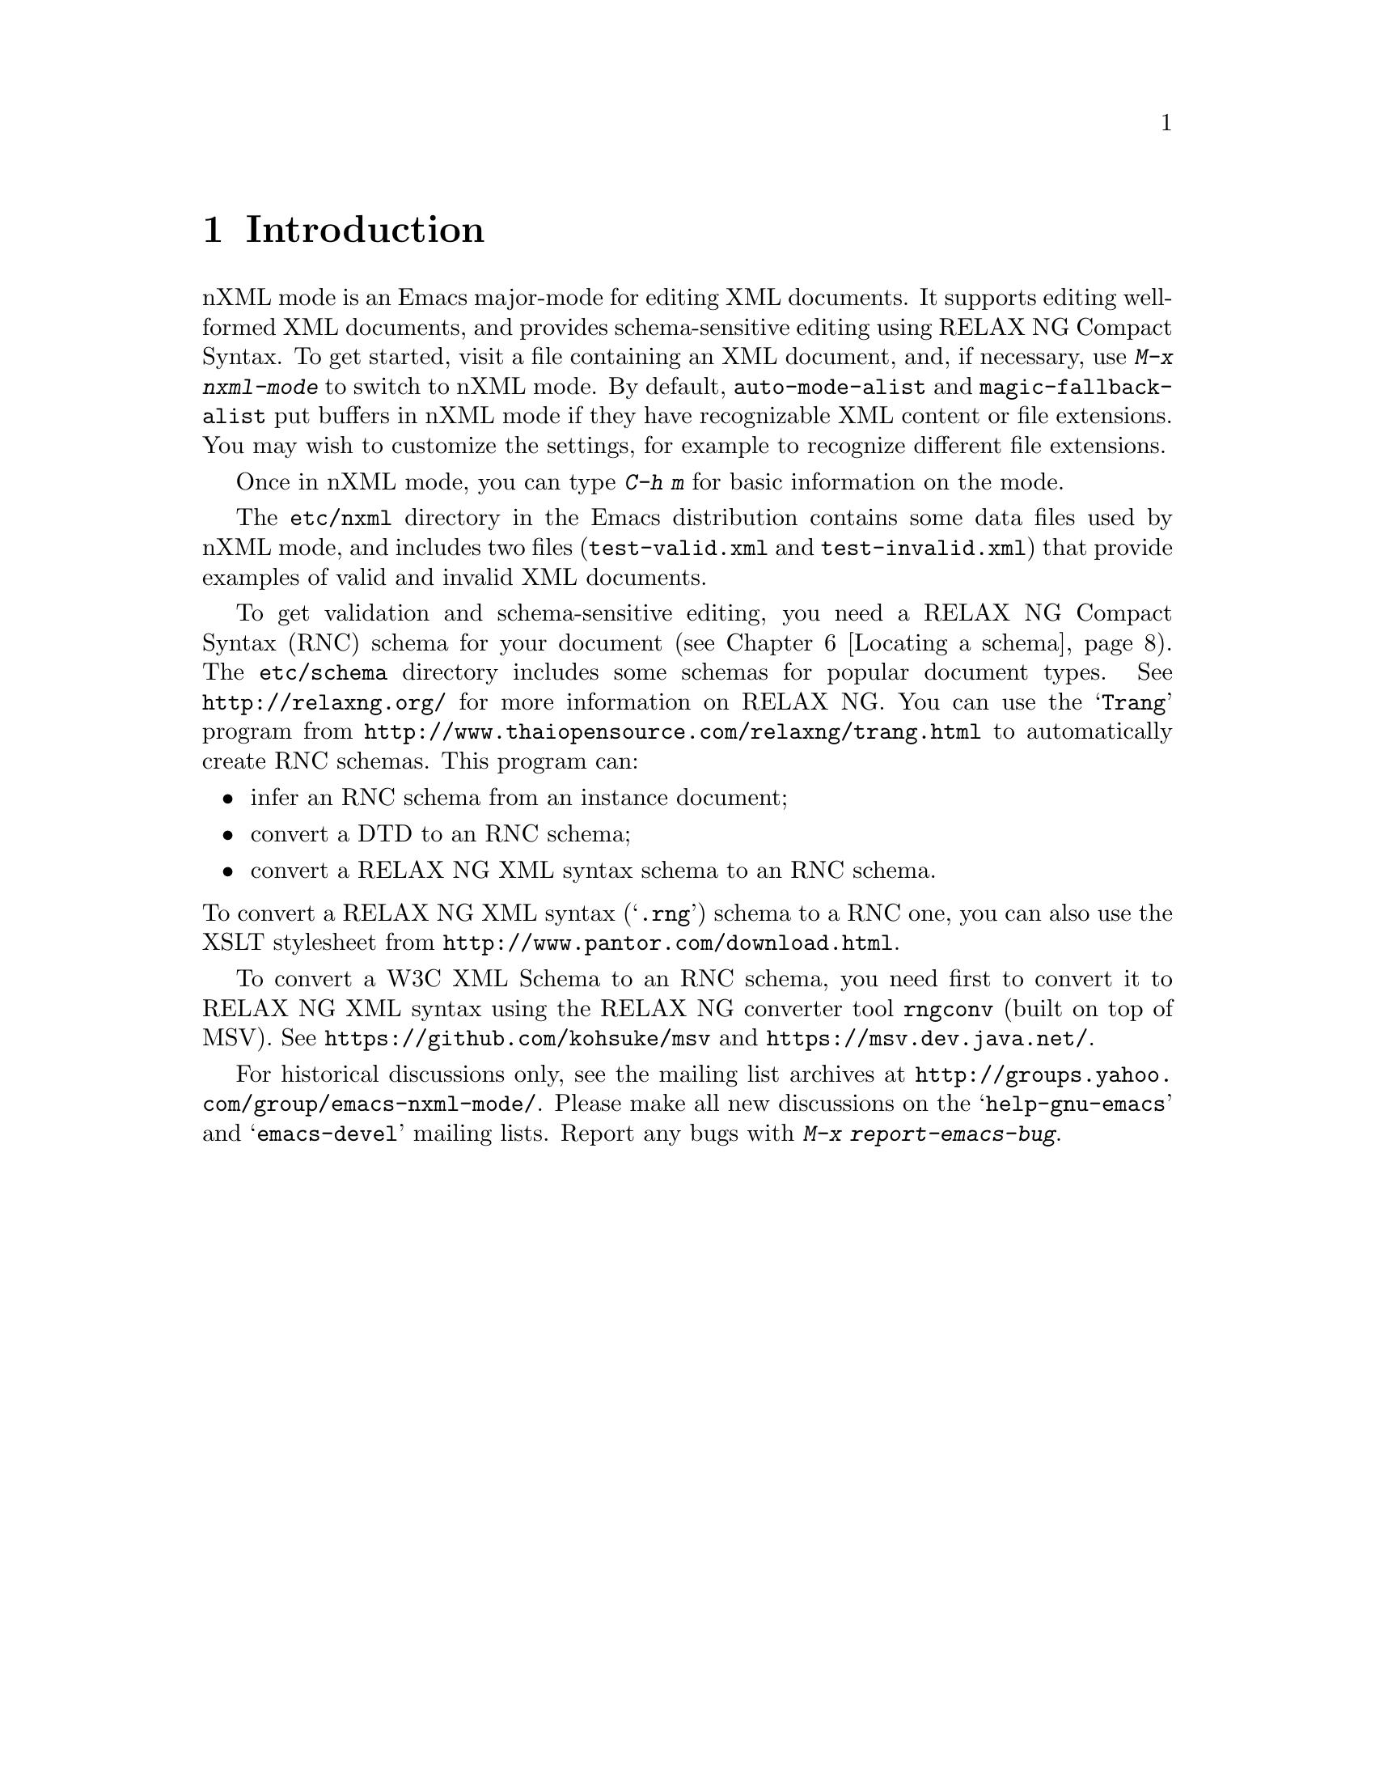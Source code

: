 \input texinfo @c -*- texinfo -*-
@c %**start of header
@setfilename ../../info/nxml-mode
@settitle nXML Mode
@c %**end of header

@copying
This manual documents nXML mode, an Emacs major mode for editing
XML with RELAX NG support.

Copyright @copyright{} 2007-2012 Free Software Foundation, Inc.

@quotation
Permission is granted to copy, distribute and/or modify this document
under the terms of the GNU Free Documentation License, Version 1.3 or
any later version published by the Free Software Foundation; with no
Invariant Sections, with the Front-Cover texts being ``A GNU
Manual,'' and with the Back-Cover Texts as in (a) below.  A copy of the
license is included in the section entitled ``GNU Free Documentation
License'' in the Emacs manual.

(a) The FSF's Back-Cover Text is: ``You have the freedom to copy and
modify this GNU manual.  Buying copies from the FSF supports it in
developing GNU and promoting software freedom.''

This document is part of a collection distributed under the GNU Free
Documentation License.  If you want to distribute this document
separately from the collection, you can do so by adding a copy of the
license to the document, as described in section 6 of the license.
@end quotation
@end copying

@dircategory Emacs editing modes
@direntry
* nXML Mode: (nxml-mode).       XML editing mode with RELAX NG support.
@end direntry

@node Top
@top nXML Mode

@insertcopying

This manual is not yet complete.

@menu
* Introduction::
* Completion::
* Inserting end-tags::
* Paragraphs::
* Outlining::
* Locating a schema::
* DTDs::
* Limitations::
@end menu

@node Introduction
@chapter Introduction

nXML mode is an Emacs major-mode for editing XML documents.  It supports
editing well-formed XML documents, and provides schema-sensitive editing
using RELAX NG Compact Syntax.  To get started, visit a file containing an
XML document, and, if necessary, use @kbd{M-x nxml-mode} to switch to nXML
mode.  By default, @code{auto-mode-alist} and @code{magic-fallback-alist}
put buffers in nXML mode if they have recognizable XML content or file
extensions.  You may wish to customize the settings, for example to
recognize different file extensions.

Once in nXML mode, you can type @kbd{C-h m} for basic information on the
mode.

The @file{etc/nxml} directory in the Emacs distribution contains some data
files used by nXML mode, and includes two files (@file{test-valid.xml} and
@file{test-invalid.xml}) that provide examples of valid and invalid XML
documents.

To get validation and schema-sensitive editing, you need a RELAX NG Compact
Syntax (RNC) schema for your document (@pxref{Locating a schema}).  The
@file{etc/schema} directory includes some schemas for popular document
types.  See @url{http://relaxng.org/} for more information on RELAX NG.
You can use the @samp{Trang} program from
@url{http://www.thaiopensource.com/relaxng/trang.html} to
automatically create RNC schemas.  This program can:

@itemize @bullet
@item
infer an RNC schema from an instance document;
@item
convert a DTD to an RNC schema;
@item
convert a RELAX NG XML syntax schema to an RNC schema.
@end itemize

@noindent To convert a RELAX NG XML syntax (@samp{.rng}) schema to a RNC
one, you can also use the XSLT stylesheet from
@url{http://www.pantor.com/download.html}.

To convert a W3C XML Schema to an RNC schema, you need first to convert it
to RELAX NG XML syntax using the RELAX NG converter tool @code{rngconv}
(built on top of MSV).  See @url{https://github.com/kohsuke/msv}
and @url{https://msv.dev.java.net/}.

For historical discussions only, see the mailing list archives at
@url{http://groups.yahoo.com/group/emacs-nxml-mode/}.  Please make all new
discussions on the @samp{help-gnu-emacs} and @samp{emacs-devel} mailing
lists.  Report any bugs with @kbd{M-x report-emacs-bug}.


@node Completion
@chapter Completion

Apart from real-time validation, the most important feature that nXML
mode provides for assisting in document creation is "completion".
Completion assists the user in inserting characters at point, based on
knowledge of the schema and on the contents of the buffer before
point.

nXML mode adapts the standard GNU Emacs command for completion in a
buffer: @code{completion-at-point}, which is bound to @kbd{C-M-i} and
@kbd{M-@key{TAB}}.  Note that many window systems and window managers
use @kbd{M-@key{TAB}} themselves (typically for switching between
windows) and do not pass it to applications.  In that case, you should
type @kbd{C-M-i} or @kbd{@key{ESC} @key{TAB}} for completion, or bind
@code{completion-at-point} to a key that is convenient for you.  In
the following, I will assume that you type @kbd{C-M-i}.

nXML mode completion works by examining the symbol preceding point.
This is the symbol to be completed. The symbol to be completed may be
the empty. Completion considers what symbols starting with the symbol
to be completed would be valid replacements for the symbol to be
completed, given the schema and the contents of the buffer before
point.  These symbols are the possible completions.  An example may
make this clearer.  Suppose the buffer looks like this (where @point{}
indicates point):

@example
<html xmlns="http://www.w3.org/1999/xhtml">
<h@point{}
@end example

@noindent
and the schema is XHTML.  In this context, the symbol to be completed
is @samp{h}.  The possible completions consist of just
@samp{head}.  Another example, is

@example
<html xmlns="http://www.w3.org/1999/xhtml">
<head>
<@point{}
@end example

@noindent
In this case, the symbol to be completed is empty, and the possible
completions are @samp{base}, @samp{isindex},
@samp{link}, @samp{meta}, @samp{script},
@samp{style}, @samp{title}.  Another example is:

@example
<html xmlns="@point{}
@end example

@noindent
In this case, the symbol to be completed is empty, and the possible
completions are just @samp{http://www.w3.org/1999/xhtml}.

When you type @kbd{C-M-i}, what happens depends
on what the set of possible completions are.

@itemize @bullet
@item
If the set of completions is empty, nothing
happens.
@item
If there is one possible completion, then that completion is
inserted, together with any following characters that are
required. For example, in this case:

@example
<html xmlns="http://www.w3.org/1999/xhtml">
<@point{}
@end example

@noindent
@kbd{C-M-i} will yield

@example
<html xmlns="http://www.w3.org/1999/xhtml">
<head@point{}
@end example
@item
If there is more than one possible completion, but all
possible completions share a common non-empty prefix, then that prefix
is inserted. For example, suppose the buffer is:

@example
<html x@point{}
@end example

@noindent
The symbol to be completed is @samp{x}. The possible completions are
@samp{xmlns} and @samp{xml:lang}.  These share a common prefix of
@samp{xml}.  Thus, @kbd{C-M-i} will yield:

@example
<html xml@point{}
@end example

@noindent
Typically, you would do @kbd{C-M-i} again, which would have the result
described in the next item.
@item
If there is more than one possible completion, but the
possible completions do not share a non-empty prefix, then Emacs will
prompt you to input the symbol in the minibuffer, initializing the
minibuffer with the symbol to be completed, and popping up a buffer
showing the possible completions.  You can now input the symbol to be
inserted.  The symbol you input will be inserted in the buffer instead
of the symbol to be completed.  Emacs will then insert any required
characters after the symbol.  For example, if it contains:

@example
<html xml@point{}
@end example

@noindent
Emacs will prompt you in the minibuffer with

@example
Attribute: xml@point{}
@end example

@noindent
and the buffer showing possible completions will contain

@example
Possible completions are:
xml:lang                           xmlns
@end example

@noindent
If you input @kbd{xmlns}, the result will be:

@example
<html xmlns="@point{}
@end example

@noindent
(If you do @kbd{C-M-i} again, the namespace URI will be
inserted. Should that happen automatically?)
@end itemize

@node Inserting end-tags
@chapter Inserting end-tags

The main redundancy in XML syntax is end-tags.  nXML mode provides
several ways to make it easier to enter end-tags.  You can use all of
these without a schema.

You can use @kbd{C-M-i} after @samp{</} to complete the rest of the
end-tag.

@kbd{C-c C-f} inserts an end-tag for the element containing
point. This command is useful when you want to input the start-tag,
then input the content and finally input the end-tag. The @samp{f}
is mnemonic for finish.

If you want to keep tags balanced and input the end-tag at the
same time as the start-tag, before inputting the content, then you can
use @kbd{C-c C-i}. This inserts a @samp{>}, then inserts
the end-tag and leaves point before the end-tag.  @kbd{C-c C-b}
is similar but more convenient for block-level elements: it puts the
start-tag, point and the end-tag on successive lines, appropriately
indented. The @samp{i} is mnemonic for inline and the
@samp{b} is mnemonic for block.

Finally, you can customize nXML mode so that @kbd{/} automatically
inserts the rest of the end-tag when it occurs after @samp{<}, by
doing

@display
@kbd{M-x customize-variable @key{RET} nxml-slash-auto-complete-flag @key{RET}}
@end display

@noindent
and then following the instructions in the displayed buffer.

@node Paragraphs
@chapter Paragraphs

Emacs has several commands that operate on paragraphs, most
notably @kbd{M-q}. nXML mode redefines these to work in a way
that is useful for XML.  The exact rules that are used to find the
beginning and end of a paragraph are complicated; they are designed
mainly to ensure that @kbd{M-q} does the right thing.

A paragraph consists of one or more complete, consecutive lines.
A group of lines is not considered a paragraph unless it contains some
non-whitespace characters between tags or inside comments.  A blank
line separates paragraphs.  A single tag on a line by itself also
separates paragraphs.  More precisely, if one tag together with any
leading and trailing whitespace completely occupy one or more lines,
then those lines will not be included in any paragraph.

A start-tag at the beginning of the line (possibly indented) may
be treated as starting a paragraph.  Similarly, an end-tag at the end
of the line may be treated as ending a paragraph. The following rules
are used to determine whether such a tag is in fact treated as a
paragraph boundary:

@itemize @bullet
@item
If the schema does not allow text at that point, then it
is a paragraph boundary.
@item
If the end-tag corresponding to the start-tag is not at
the end of its line, or the start-tag corresponding to the end-tag is
not at the beginning of its line, then it is not a paragraph
boundary. For example, in

@example
<p>This is a paragraph with an
<emph>emphasized</emph> phrase.
@end example

@noindent
the @samp{<emph>} start-tag would not be considered as
starting a paragraph, because its corresponding end-tag is not at the
end of the line.
@item
If there is text that is a sibling in element tree, then
it is not a paragraph boundary.  For example, in

@example
<p>This is a paragraph with an
<emph>emphasized phrase that takes one source line</emph>
@end example

@noindent
the @samp{<emph>} start-tag would not be considered as
starting a paragraph, even though its end-tag is at the end of its
line, because there the text @samp{This is a paragraph with an}
is a sibling of the @samp{emph} element.
@item
Otherwise, it is a paragraph boundary.
@end itemize

@node Outlining
@chapter Outlining

nXML mode allows you to display all or part of a buffer as an
outline, in a similar way to Emacs's outline mode.  An outline in nXML
mode is based on recognizing two kinds of element: sections and
headings.  There is one heading for every section and one section for
every heading.  A section contains its heading as or within its first
child element.  A section also contains its subordinate sections (its
subsections).  The text content of a section consists of anything in a
section that is neither a subsection nor a heading.

Note that this is a different model from that used by XHTML.
nXML mode's outline support will not be useful for XHTML unless you
adopt a convention of adding a @code{div} to enclose each
section, rather than having sections implicitly delimited by different
@code{h@var{n}} elements.  This limitation may be removed
in a future version.

The variable @code{nxml-section-element-name-regexp} gives
a regexp for the local names (i.e. the part of the name following any
prefix) of section elements. The variable
@code{nxml-heading-element-name-regexp} gives a regexp for the
local names of heading elements. For an element to be recognized
as a section

@itemize @bullet
@item
its start-tag must occur at the beginning of a line
(possibly indented);
@item
its local name must match
@code{nxml-section-element-name-regexp};
@item
either its first child element or a descendant of that
first child element must have a local name that matches
@code{nxml-heading-element-name-regexp}; the first such element
is treated as the section's heading.
@end itemize

@noindent
You can customize these variables using @kbd{M-x
customize-variable}.

There are three possible outline states for a section:

@itemize @bullet
@item
normal, showing everything, including its heading, text
content and subsections; each subsection is displayed according to the
state of that subsection;
@item
showing just its heading, with both its text content and
its subsections hidden; all subsections are hidden regardless of their
state;
@item
showing its heading and its subsections, with its text
content hidden; each subsection is displayed according to the state of
that subsection.
@end itemize

In the last two states, where the text content is hidden, the
heading is displayed specially, in an abbreviated form. An element
like this:

@example
<section>
<title>Food</title>
<para>There are many kinds of food.</para>
</section>
@end example

@noindent
would be displayed on a single line like this:

@example
<-section>Food...</>
@end example

@noindent
If there are hidden subsections, then a @code{+} will be used
instead of a @code{-} like this:

@example
<+section>Food...</>
@end example

@noindent
If there are non-hidden subsections, then the section will instead be
displayed like this:

@example
<-section>Food...
  <-section>Delicious Food...</>
  <-section>Distasteful Food...</>
</-section>
@end example

@noindent
The heading is always displayed with an indent that corresponds to its
depth in the outline, even it is not actually indented in the buffer.
The variable @code{nxml-outline-child-indent} controls how much
a subheading is indented with respect to its parent heading when the
heading is being displayed specially.

Commands to change the outline state of sections are bound to
key sequences that start with @kbd{C-c C-o} (@kbd{o} is
mnemonic for outline).  The third and final key has been chosen to be
consistent with outline mode.  In the following descriptions
current section means the section containing point, or, more precisely,
the innermost section containing the character immediately following
point.

@itemize @bullet
@item
@kbd{C-c C-o C-a} shows all sections in the buffer
normally.
@item
@kbd{C-c C-o C-t} hides the text content
of all sections in the buffer.
@item
@kbd{C-c C-o C-c} hides the text content
of the current section.
@item
@kbd{C-c C-o C-e} shows the text content
of the current section.
@item
@kbd{C-c C-o C-d} hides the text content
and subsections of the current section.
@item
@kbd{C-c C-o C-s} shows the current section
and all its direct and indirect subsections normally.
@item
@kbd{C-c C-o C-k} shows the headings of the
direct and indirect subsections of the current section.
@item
@kbd{C-c C-o C-l} hides the text content of the
current section and of its direct and indirect
subsections.
@item
@kbd{C-c C-o C-i} shows the headings of the
direct subsections of the current section.
@item
@kbd{C-c C-o C-o} hides as much as possible without
hiding the current section's text content; the headings of ancestor
sections of the current section and their child section sections will
not be hidden.
@end itemize

When a heading is displayed specially, you can use
@key{RET} in that heading to show the text content of the section
in the same way as @kbd{C-c C-o C-e}.

You can also use the mouse to change the outline state:
@kbd{S-mouse-2} hides the text content of a section in the same
way as@kbd{C-c C-o C-c}; @kbd{mouse-2} on a specially
displayed heading shows the text content of the section in the same
way as @kbd{C-c C-o C-e}; @kbd{mouse-1} on a specially
displayed start-tag toggles the display of subheadings on and
off.

The outline state for each section is stored with the first
character of the section (as a text property). Every command that
changes the outline state of any section updates the display of the
buffer so that each section is displayed correctly according to its
outline state.  If the section structure is subsequently changed, then
it is possible for the display to no longer correctly reflect the
stored outline state. @kbd{C-c C-o C-r} can be used to refresh
the display so it is correct again.

@node Locating a schema
@chapter Locating a schema

nXML mode has a configurable set of rules to locate a schema for
the file being edited.  The rules are contained in one or more schema
locating files, which are XML documents.

The variable @samp{rng-schema-locating-files} specifies
the list of the file-names of schema locating files that nXML mode
should use.  The order of the list is significant: when file
@var{x} occurs in the list before file @var{y} then rules
from file @var{x} have precedence over rules from file
@var{y}.  A filename specified in
@samp{rng-schema-locating-files} may be relative. If so, it will
be resolved relative to the document for which a schema is being
located. It is not an error if relative file-names in
@samp{rng-schema-locating-files} do not exist. You can use
@kbd{M-x customize-variable @key{RET} rng-schema-locating-files
@key{RET}} to customize the list of schema locating
files.

By default, @samp{rng-schema-locating-files} list has two
members: @samp{schemas.xml}, and
@samp{@var{dist-dir}/schema/schemas.xml} where
@samp{@var{dist-dir}} is the directory containing the nXML
distribution. The first member will cause nXML mode to use a file
@samp{schemas.xml} in the same directory as the document being
edited if such a file exist.  The second member contains rules for the
schemas that are included with the nXML distribution.

@menu
* Commands for locating a schema::
* Schema locating files::
@end menu

@node Commands for locating a schema
@section Commands for locating a schema

The command @kbd{C-c C-s C-w} will tell you what schema
is currently being used.

The rules for locating a schema are applied automatically when
you visit a file in nXML mode. However, if you have just created a new
file and the schema cannot be inferred from the file-name, then this
will not locate the right schema.  In this case, you should insert the
start-tag of the root element and then use the command @kbd{C-c C-s
C-a}, which reapplies the rules based on the current content of
the document.  It is usually not necessary to insert the complete
start-tag; often just @samp{<@var{name}} is
enough.

If you want to use a schema that has not yet been added to the
schema locating files, you can use the command @kbd{C-c C-s C-f}
to manually select the file containing the schema for the document in
current buffer.  Emacs will read the file-name of the schema from the
minibuffer. After reading the file-name, Emacs will ask whether you
wish to add a rule to a schema locating file that persistently
associates the document with the selected schema.  The rule will be
added to the first file in the list specified
@samp{rng-schema-locating-files}; it will create the file if
necessary, but will not create a directory. If the variable
@samp{rng-schema-locating-files} has not been customized, this
means that the rule will be added to the file @samp{schemas.xml}
in the same directory as the document being edited.

The command @kbd{C-c C-s C-t} allows you to select a schema by
specifying an identifier for the type of the document.  The schema
locating files determine the available type identifiers and what
schema is used for each type identifier. This is useful when it is
impossible to infer the right schema from either the file-name or the
content of the document, even though the schema is already in the
schema locating file.  A situation in which this can occur is when
there are multiple variants of a schema where all valid documents have
the same document element.  For example, XHTML has Strict and
Transitional variants.  In a situation like this, a schema locating file
can define a type identifier for each variant. As with @kbd{C-c
C-s C-f}, Emacs will ask whether you wish to add a rule to a schema
locating file that persistently associates the document with the
specified type identifier.

The command @kbd{C-c C-s C-l} adds a rule to a schema
locating file that persistently associates the document with
the schema that is currently being used.

@node Schema locating files
@section Schema locating files

Each schema locating file specifies a list of rules.  The rules
from each file are appended in order. To locate a schema each rule is
applied in turn until a rule matches.  The first matching rule is then
used to determine the schema.

Schema locating files are designed to be useful for other
applications that need to locate a schema for a document. In fact,
there is nothing specific to locating schemas in the design; it could
equally well be used for locating a stylesheet.

@menu
* Schema locating file syntax basics::
* Using the document's URI to locate a schema::
* Using the document element to locate a schema::
* Using type identifiers in schema locating files::
* Using multiple schema locating files::
@end menu

@node Schema locating file syntax basics
@subsection Schema locating file syntax basics

There is a schema for schema locating files in the file
@samp{locate.rnc} in the schema directory.  Schema locating
files must be valid with respect to this schema.

The document element of a schema locating file must be
@samp{locatingRules} and the namespace URI must be
@samp{http://thaiopensource.com/ns/locating-rules/1.0}.  The
children of the document element specify rules. The order of the
children is the same as the order of the rules.  Here's a complete
example of a schema locating file:

@example
<?xml version="1.0"?>
<locatingRules xmlns="http://thaiopensource.com/ns/locating-rules/1.0">
  <namespace ns="http://www.w3.org/1999/xhtml" uri="xhtml.rnc"/>
  <documentElement localName="book" uri="docbook.rnc"/>
</locatingRules>
@end example

@noindent
This says to use the schema @samp{xhtml.rnc} for a document with
namespace @samp{http://www.w3.org/1999/xhtml}, and to use the
schema @samp{docbook.rnc} for a document whose local name is
@samp{book}.  If the document element had both a namespace URI
of @samp{http://www.w3.org/1999/xhtml} and a local name of
@samp{book}, then the matching rule that comes first will be
used and so the schema @samp{xhtml.rnc} would be used.  There is
no precedence between different types of rule; the first matching rule
of any type is used.

As usual with XML-related technologies, resources are identified
by URIs.  The @samp{uri} attribute identifies the schema by
specifying the URI.  The URI may be relative.  If so, it is resolved
relative to the URI of the schema locating file that contains
attribute. This means that if the value of @samp{uri} attribute
does not contain a @samp{/}, then it will refer to a filename in
the same directory as the schema locating file.

@node Using the document's URI to locate a schema
@subsection Using the document's URI to locate a schema

A @samp{uri} rule locates a schema based on the URI of the
document.  The @samp{uri} attribute specifies the URI of the
schema.  The @samp{resource} attribute can be used to specify
the schema for a particular document.  For example,

@example
<uri resource="spec.xml" uri="docbook.rnc"/>
@end example

@noindent
specifies that the schema for @samp{spec.xml} is
@samp{docbook.rnc}.

The @samp{pattern} attribute can be used instead of the
@samp{resource} attribute to specify the schema for any document
whose URI matches a pattern.  The pattern has the same syntax as an
absolute or relative URI except that the path component of the URI can
use a @samp{*} character to stand for zero or more characters
within a path segment (i.e. any character other @samp{/}).
Typically, the URI pattern looks like a relative URI, but, whereas a
relative URI in the @samp{resource} attribute is resolved into a
particular absolute URI using the base URI of the schema locating
file, a relative URI pattern matches if it matches some number of
complete path segments of the document's URI ending with the last path
segment of the document's URI. For example,

@example
<uri pattern="*.xsl" uri="xslt.rnc"/>
@end example

@noindent
specifies that the schema for documents with a URI whose path ends
with @samp{.xsl} is @samp{xslt.rnc}.

A @samp{transformURI} rule locates a schema by
transforming the URI of the document. The @samp{fromPattern}
attribute specifies a URI pattern with the same meaning as the
@samp{pattern} attribute of the @samp{uri} element.  The
@samp{toPattern} attribute is a URI pattern that is used to
generate the URI of the schema.  Each @samp{*} in the
@samp{toPattern} is replaced by the string that matched the
corresponding @samp{*} in the @samp{fromPattern}.  The
resulting string is appended to the initial part of the document's URI
that was not explicitly matched by the @samp{fromPattern}.  The
rule matches only if the transformed URI identifies an existing
resource.  For example, the rule

@example
<transformURI fromPattern="*.xml" toPattern="*.rnc"/>
@end example

@noindent
would transform the URI @samp{file:///home/jjc/docs/spec.xml}
into the URI @samp{file:///home/jjc/docs/spec.rnc}.  Thus, this
rule specifies that to locate a schema for a document
@samp{@var{foo}.xml}, Emacs should test whether a file
@samp{@var{foo}.rnc} exists in the same directory as
@samp{@var{foo}.xml}, and, if so, should use it as the
schema.

@node Using the document element to locate a schema
@subsection Using the document element to locate a schema

A @samp{documentElement} rule locates a schema based on
the local name and prefix of the document element. For example, a rule

@example
<documentElement prefix="xsl" localName="stylesheet" uri="xslt.rnc"/>
@end example

@noindent
specifies that when the name of the document element is
@samp{xsl:stylesheet}, then @samp{xslt.rnc} should be used
as the schema. Either the @samp{prefix} or
@samp{localName} attribute may be omitted to allow any prefix or
local name.

A @samp{namespace} rule locates a schema based on the
namespace URI of the document element. For example, a rule

@example
<namespace ns="http://www.w3.org/1999/XSL/Transform" uri="xslt.rnc"/>
@end example

@noindent
specifies that when the namespace URI of the document is
@samp{http://www.w3.org/1999/XSL/Transform}, then
@samp{xslt.rnc} should be used as the schema.

@node Using type identifiers in schema locating files
@subsection Using type identifiers in schema locating files

Type identifiers allow a level of indirection in locating the
schema for a document.  Instead of associating the document directly
with a schema URI, the document is associated with a type identifier,
which is in turn associated with a schema URI. nXML mode does not
constrain the format of type identifiers.  They can be simply strings
without any formal structure or they can be public identifiers or
URIs.  Note that these type identifiers have nothing to do with the
DOCTYPE declaration.  When comparing type identifiers, whitespace is
normalized in the same way as with the @samp{xsd:token}
datatype: leading and trailing whitespace is stripped; other sequences
of whitespace are normalized to a single space character.

Each of the rules described in previous sections that uses a
@samp{uri} attribute to specify a schema, can instead use a
@samp{typeId} attribute to specify a type identifier.  The type
identifier can be associated with a URI using a @samp{typeId}
element. For example,

@example
<locatingRules xmlns="http://thaiopensource.com/ns/locating-rules/1.0">
  <namespace ns="http://www.w3.org/1999/xhtml" typeId="XHTML"/>
  <typeId id="XHTML" typeId="XHTML Strict"/>
  <typeId id="XHTML Strict" uri="xhtml-strict.rnc"/>
  <typeId id="XHTML Transitional" uri="xhtml-transitional.rnc"/>
</locatingRules>
@end example

@noindent
declares three type identifiers @samp{XHTML} (representing the
default variant of XHTML to be used), @samp{XHTML Strict} and
@samp{XHTML Transitional}.  Such a schema locating file would
use @samp{xhtml-strict.rnc} for a document whose namespace is
@samp{http://www.w3.org/1999/xhtml}.  But it is considerably
more flexible than a schema locating file that simply specified

@example
<namespace ns="http://www.w3.org/1999/xhtml" uri="xhtml-strict.rnc"/>
@end example

@noindent
A user can easily use @kbd{C-c C-s C-t} to select between XHTML
Strict and XHTML Transitional. Also, a user can easily add a catalog

@example
<locatingRules xmlns="http://thaiopensource.com/ns/locating-rules/1.0">
  <typeId id="XHTML" typeId="XHTML Transitional"/>
</locatingRules>
@end example

@noindent
that makes the default variant of XHTML be XHTML Transitional.

@node Using multiple schema locating files
@subsection Using multiple schema locating files

The @samp{include} element includes rules from another
schema locating file.  The behavior is exactly as if the rules from
that file were included in place of the @samp{include} element.
Relative URIs are resolved into absolute URIs before the inclusion is
performed. For example,

@example
<include rules="../rules.xml"/>
@end example

@noindent
includes the rules from @samp{rules.xml}.

The process of locating a schema takes as input a list of schema
locating files.  The rules in all these files and in the files they
include are resolved into a single list of rules, which are applied
strictly in order.  Sometimes this order is not what is needed.
For example, suppose you have two schema locating files, a private
file

@example
<locatingRules xmlns="http://thaiopensource.com/ns/locating-rules/1.0">
  <namespace ns="http://www.w3.org/1999/xhtml" uri="xhtml.rnc"/>
</locatingRules>
@end example

@noindent
followed by a public file

@example
<locatingRules xmlns="http://thaiopensource.com/ns/locating-rules/1.0">
  <transformURI pathSuffix=".xml" replacePathSuffix=".rnc"/>
  <namespace ns="http://www.w3.org/1999/XSL/Transform" typeId="XSLT"/>
</locatingRules>
@end example

@noindent
The effect of these two files is that the XHTML @samp{namespace}
rule takes precedence over the @samp{transformURI} rule, which
is almost certainly not what is needed.  This can be solved by adding
an @samp{applyFollowingRules} to the private file.

@example
<locatingRules xmlns="http://thaiopensource.com/ns/locating-rules/1.0">
  <applyFollowingRules ruleType="transformURI"/>
  <namespace ns="http://www.w3.org/1999/xhtml" uri="xhtml.rnc"/>
</locatingRules>
@end example

@node DTDs
@chapter DTDs

nXML mode is designed to support the creation of standalone XML
documents that do not depend on a DTD.  Although it is common practice
to insert a DOCTYPE declaration referencing an external DTD, this has
undesirable side-effects.  It means that the document is no longer
self-contained. It also means that different XML parsers may interpret
the document in different ways, since the XML Recommendation does not
require XML parsers to read the DTD.  With DTDs, it was impractical to
get validation without using an external DTD or reference to an
parameter entity.  With RELAX NG and other schema languages, you can
simultaneously get the benefits of validation and standalone XML
documents.  Therefore, I recommend that you do not reference an
external DOCTYPE in your XML documents.

One problem is entities for characters. Typically, as well as
providing validation, DTDs also provide a set of character entities
for documents to use. Schemas cannot provide this functionality,
because schema validation happens after XML parsing.  The recommended
solution is to either use the Unicode characters directly, or, if this
is impractical, use character references.  nXML mode supports this by
providing commands for entering characters and character references
using the Unicode names, and can display the glyph corresponding to a
character reference.

@node Limitations
@chapter Limitations

nXML mode has some limitations:

@itemize @bullet
@item
DTD support is limited.  Internal parsed general entities declared
in the internal subset are supported provided they do not contain
elements. Other usage of DTDs is ignored.
@item
The restrictions on RELAX NG schemas in section 7 of the RELAX NG
specification are not enforced.
@end itemize

@bye
